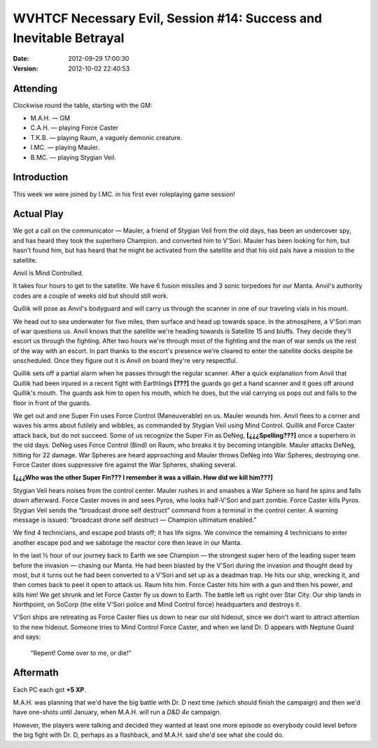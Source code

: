 .. title: WVHTCF Necessary Evil, Session #14: Success and Inevitable Betrayal
.. slug: s014-NE-2012-09-29
.. date: 2012-09-29 23:59:00 UTC-05:00
.. tags: actual-play,rpg,wvhtf,necessary evil,savage worlds
.. category: gaming/actual-play/WVHTF/Necessary-Evil
.. link: 
.. description: 
.. type: text



WVHTCF Necessary Evil, Session #14: Success and Inevitable Betrayal
@@@@@@@@@@@@@@@@@@@@@@@@@@@@@@@@@@@@@@@@@@@@@@@@@@@@@@@@@@@@@@@@@@@

:date: 2012-09-29 17:00:30
:version: 2012-10-02 22:40:53


.. role:: pc
.. role:: npc
.. role:: org
.. role:: group
.. role:: comment
.. role:: spell
.. role:: power
.. role:: racial
.. role:: skill
.. role:: xp(strong)
.. role:: place

.. |NE| replace:: `Necessary Evil`_
.. |PEG| replace:: `Pinnacle Entertainment Games`_
.. |SW|  replace:: `Savage Worlds`_

.. _`Necessary Evil`: http://www.peginc.com/games/necessary-evil/
.. _`Pinnacle Entertainment Games`: http://www.peginc.com/
.. _`Savage Worlds`: http://www.peginc.com/games/savage-worlds/
.. _`plot point`: http://www.peginc.com/plot-points


.. 
    Us
.. |OF| replace:: :org:`Omega Force`
.. |SV| replace:: :pc:`Stygian Veil`
.. |M|  replace:: :pc:`Mauler`
.. |FC| replace:: :pc:`Force Caster`
.. |R|  replace:: :pc:`Raum`

.. 
    Our minions and allies
.. |F|  replace:: :npc:`Frank`
.. |MR| replace:: :npc:`Mr. Fixit`
..
   Our Fin Mercenary
.. |Q| replace:: :npc:`Quillik`


.. 
    Our associates
.. |V|  replace:: :npc:`Vince`

.. 
    everybody else
.. |C|  replace:: :npc:`Champion`.
.. |VS| replace:: :group:`V'Sori`
.. |?|  replace:: **[???]**
.. |D|  replace:: :npc:`Dr. D`
.. |DO| replace:: :npc:`Dr. Destructo`
.. |DN| replace:: :npc:`Dr. Destruction`
.. |MM|  replace:: :npc:`Mechnoman`
.. |A|  replace:: :npc:`Anvil`
.. |H|  replace:: :npc:`Hydra`
.. |R6| replace:: :npc:`Ricky Six-Fingers`
.. |NG| replace:: :org:`Neptune Guard`
.. |AT| replace:: :group:`Atlantean`
.. |L|  replace:: :org:`Longshoremen`
.. |W|  replace:: :npc:`Willy the Fin`
.. |AD| replace:: :npc:`Aiden`
.. |O|  replace:: :npc:`Overmind`


Attending
=========

Clockwise round the table, starting with the GM:

* M.A.H. — GM
* C.A.H. — playing |FC|
* T.K.B. — playing |R|, a vaguely demonic creature.
* I.MC.  — playing |M|.
* B.MC.  — playing |SV|.


Introduction
============

This week we were joined by I.MC. in his first ever roleplaying game
session!

Actual Play
===========

We got a call on the communicator — |M|, a friend of |SV| from the old
days, has been an undercover spy, and has heard they took the
superhero |C| and converted him to |VS|.  |M| has been looking for
him, but hasn't found him, but has heard that he might be activated
from the satellite and that his old pals have a mission to the
satellite.

|A| is :power:`Mind Controlled`.

It takes four hours to get to the satellite.  We have 6 fusion missiles
and 3 sonic torpedoes for our Manta.  |A|\ 's authority codes are a
couple of weeks old but should still work.

|Q| will pose as |A|\ 's bodyguard and will carry us through the
scanner in one of our traveling vials in his mount.

We head out to sea underwater for five miles, then surface and head
up towards space.  In the atmosphere, a |VS| man of war questions us.
|A| knows that the satellite we're heading towards is Satellite 15 and
bluffs.  They decide they'll escort us through the fighting.  After
two hours we're through most of the fighting and the man of war sends
us the rest of the way with an escort.  In part thanks to the escort's
presence we're cleared to enter the satellite docks despite be
unscheduled.   Once they figure out it is |A| on board they're very
respectful. 

|Q| sets off a partial alarm when he passes through the regular
scanner.  After a quick explanation from |A| that |Q| had been
injured in a recent fight with Earthlings |?| the guards go get a
hand scanner and it goes off around |Q|\ 's mouth.  The guards ask
him to open his mouth, which he does, but the vial carrying us pops
out and falls to the floor in front of the guards.

We get out and one Super Fin uses :power:`Force Control
(Maneuverable)` on us.  |M| wounds him. |A| flees to a corner and
waves his arms about futilely and wibbles, as commanded by |SV| using
:power:`Mind Control`.  |Q| and |FC| attack back, but do not succeed.
Some of us recognize the Super Fin as DeNeg, **[¿¿¿Spelling???]** once
a superhero in the old days.  DeNeg uses :power:`Force Control (Bind)`
on |R|, who breaks it by becoming intangible.  |M| attacks DeNeg,
hitting for 22 damage.  War Spheres are heard approaching and |M|
throws DeNeg into War Spheres, destroying one.  |FC| does suppressive
fire against the War Spheres, shaking several.

**[¿¿¿Who was the other Super Fin??? I remember it was a villain. How
did we kill him???]**

|SV| hears noises from the control center.  |M| rushes in and smashes a War
Sphere so hard he spins and falls down afterward.  |FC| moves in and
sees :npc:`Pyros`, who looks half-|VS| and part zombie.  |FC| kills
:npc:`Pyros`. |SV| sends the “broadcast drone self destruct” command from
a terminal in the control center.  A warning message is issued:
“broadcast drone self destruct — Champion ultimatum enabled.”

We find 4 technicians, and escape pod blasts off; it has life signs.
We convince the remaining 4 technicians to enter another escape pod
and we sabotage the reactor core then leave in our Manta.  

In the last ½ hour of our journey back to Earth we see Champion — the
strongest super hero of the leading super team before the invasion —
chasing our Manta.  He had been blasted by the |VS| during the
invasion and thought dead by most, but it turns out he had been
converted to a |VS| and set up as a deadman trap.  He hits our ship,
wrecking it, and then comes back to peel it open to attack us.  |R|
hits him.  |FC| hits him with a gun and then his power, and kills him!
We get shrunk and let |FC| fly us down to Earth.  The battle left us
right over Star City.  Our ship lands in Northpoint, on :org:`SoCorp`
(the elite |VS| police and :power:`Mind Control` force) headquarters
and destroys it.

|VS| ships are retreating as |FC| flies us down to near our old
hideout, since we don't want to attract attention to the new hideout.
Someone tries to :power:`Mind Control` |FC|, and when we land |D|
appears with |NG| and says:

    “Repent!  Come over to me, or die!”


Aftermath
=========

Each PC each got **+5 XP**.

M.A.H. was planning that we'd have the big battle with |D| next time
(which should finish the campaign) and then we'd have one-shots until
January, when M.A.H. will run a `D&D 4e` campaign.

However, the players were talking and decided they wanted at least one
more episode so everybody could level before the big fight with |D|,
perhaps as a flashback, and M.A.H. said she'd see what she could do.

.. Local Variables:
.. time-stamp-format: "%:y-%02m-%02d %02H:%02M:%02S"
.. time-stamp-start: ":version:[ 	]+\\\\?"
.. time-stamp-end: "\\\\?\n"
.. End: 

